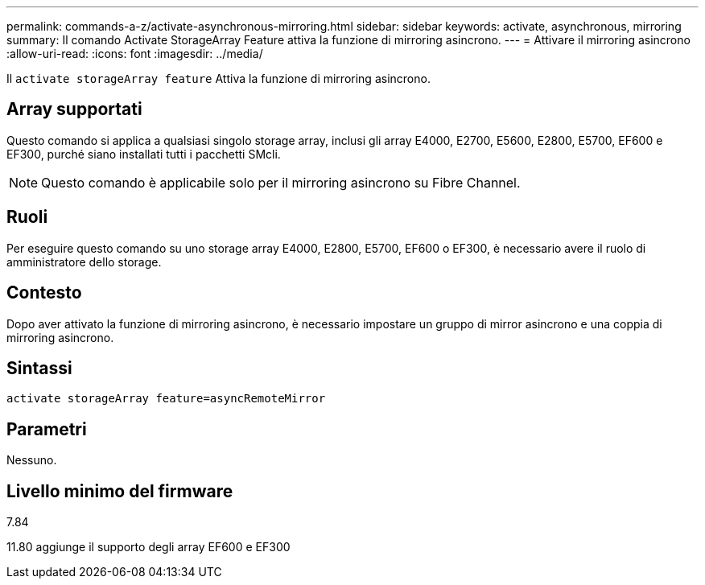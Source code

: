 ---
permalink: commands-a-z/activate-asynchronous-mirroring.html 
sidebar: sidebar 
keywords: activate, asynchronous, mirroring 
summary: Il comando Activate StorageArray Feature attiva la funzione di mirroring asincrono. 
---
= Attivare il mirroring asincrono
:allow-uri-read: 
:icons: font
:imagesdir: ../media/


[role="lead"]
Il `activate storageArray feature` Attiva la funzione di mirroring asincrono.



== Array supportati

Questo comando si applica a qualsiasi singolo storage array, inclusi gli array E4000, E2700, E5600, E2800, E5700, EF600 e EF300, purché siano installati tutti i pacchetti SMcli.

[NOTE]
====
Questo comando è applicabile solo per il mirroring asincrono su Fibre Channel.

====


== Ruoli

Per eseguire questo comando su uno storage array E4000, E2800, E5700, EF600 o EF300, è necessario avere il ruolo di amministratore dello storage.



== Contesto

Dopo aver attivato la funzione di mirroring asincrono, è necessario impostare un gruppo di mirror asincrono e una coppia di mirroring asincrono.



== Sintassi

[source, cli]
----
activate storageArray feature=asyncRemoteMirror
----


== Parametri

Nessuno.



== Livello minimo del firmware

7.84

11.80 aggiunge il supporto degli array EF600 e EF300
